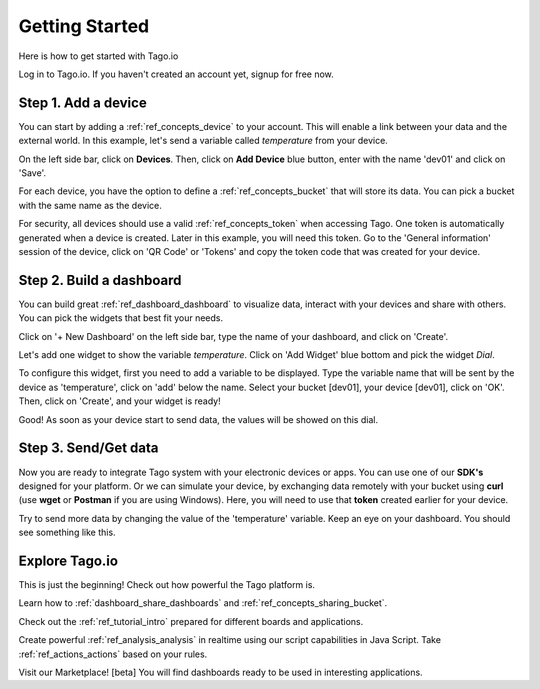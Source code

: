 Getting Started
***************
Here is how to get started with Tago.io

Log in to Tago.io. If you haven't created an account yet, signup for free now.

Step 1. Add a device
-----------------------
You can start by adding a :ref:`ref_concepts_device` to your account. This will enable a link between your data and the external world. In this example, let's send a variable called *temperature* from your device.

On the left side bar, click on **Devices**. Then, click on **Add Device** blue button, enter with the name 'dev01' and click on 'Save'.

.. raw:: html

	<img src="https://tago.io/assets/img/screenshot/create_device_2.png" alt="" width="800" height="600">
For each device, you have the option to define a :ref:`ref_concepts_bucket` that will store its data. You can pick a bucket with the same name as the device.

For security, all devices should use a valid :ref:`ref_concepts_token` when accessing Tago. One token is automatically generated when a device is created.
Later in this example, you will need this token. Go to the 'General information' session of the device, click on 'QR Code' or 'Tokens' and copy the token code that was created for your device.

.. raw:: html

	<img src="https://tago.io/assets/img/screenshot/create_device_token_2.png" alt="" width="800" height="600">

Step 2. Build a dashboard
--------------------------
You can build great :ref:`ref_dashboard_dashboard` to visualize data, interact with your devices and share with others. You can pick the widgets that best fit your needs.

Click on '+ New Dashboard' on the left side bar, type the name of your dashboard, and click on 'Create'.

.. image:: _static/getstarted/newdash.png
	:height: 360
	:width: 360


.. image:: _static/getstarted/mydash.png
		:height: 260
		:width: 260

Let's add one widget to show the variable *temperature*. Click on 'Add Widget' blue bottom and pick the widget *Dial*.

To configure this widget, first you need to add a variable to be displayed.
Type the variable name that will be sent by the device as 'temperature', click on 'add' below the name.
Select your bucket [dev01], your device [dev01], click on 'OK'.
Then, click on 'Create', and your widget is ready!

.. image:: _static/getstarted/variable_input.gif
	:height: 300
	:width: 600
		:align: center

Good! As soon as your device start to send data, the values will be showed on this dial.

Step 3. Send/Get data
---------------------
Now you are ready to integrate Tago system with your electronic devices or apps. You can use one of our **SDK's** designed for your platform.
Or we can simulate your device, by exchanging data remotely with your bucket using **curl** (use **wget**  or **Postman** if you are using Windows).
Here, you will need to use that **token** created earlier for your device.

.. raw:: html

	<img src="https://tago.io/assets/img/screenshot/sending_data_1.png" alt="" width="800" height="600">

Try to send more data by changing the value of the 'temperature' variable. Keep an eye on your dashboard. You should see something like this.

.. image:: _static/getstarted/dial.gif
	:align: center



Explore Tago.io
----------------------------------
This is just the beginning! Check out how powerful the Tago platform is.

Learn how to :ref:`dashboard_share_dashboards` and :ref:`ref_concepts_sharing_bucket`.

Check out the :ref:`ref_tutorial_intro` prepared for different boards and applications.

Create powerful :ref:`ref_analysis_analysis` in realtime using our script capabilities in Java Script. Take :ref:`ref_actions_actions` based on your rules.

Visit our Marketplace! [beta] You will find dashboards ready to be used in interesting applications.
